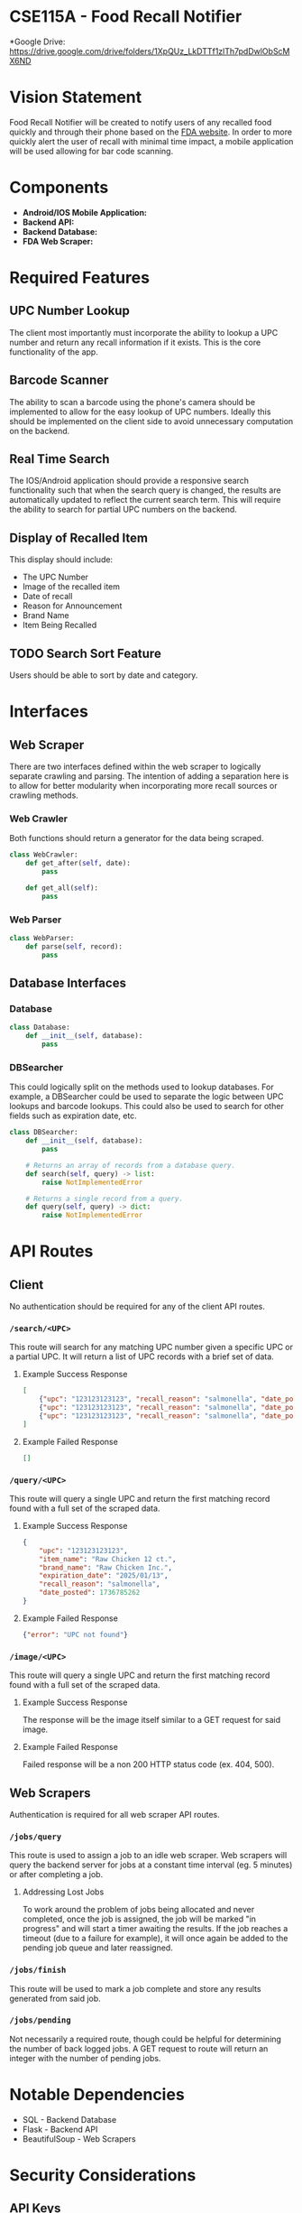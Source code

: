 * CSE115A - Food Recall Notifier

*Google Drive: https://drive.google.com/drive/folders/1XpQUz_LkDTTf1zlTh7pdDwlObScMX6ND

* Vision Statement

Food Recall Notifier will be created to notify users of any recalled food quickly and through their phone based on the [[https://www.fda.gov/safety/recalls-market-withdrawals-safety-alerts][FDA website]]. In order to more quickly alert the user of recall with minimal time impact, a mobile application will be used allowing for bar code scanning.

* Components

+ *Android/IOS Mobile Application:*
+ *Backend API:*
+ *Backend Database:*
+ *FDA Web Scraper:*

* Required Features

** UPC Number Lookup

The client most importantly must incorporate the ability to lookup a UPC number and return any recall information if it exists. This is the core functionality of the app.

** Barcode Scanner

The ability to scan a barcode using the phone's camera should be implemented to allow for the easy lookup of UPC numbers. Ideally this should be implemented on the client side to avoid unnecessary computation on the backend.

** Real Time Search

The IOS/Android application should provide a responsive search functionality such that when the search query is changed, the results are automatically updated to reflect the current search term. This will require the ability to search for partial UPC numbers on the backend.

** Display of Recalled Item

This display should include:
+ The UPC Number
+ Image of the recalled item
+ Date of recall
+ Reason for Announcement
+ Brand Name
+ Item Being Recalled

** TODO Search Sort Feature

Users should be able to sort by date and category.

* Interfaces

** Web Scraper

There are two interfaces defined within the web scraper to logically separate crawling and parsing. The intention of adding a separation here is to allow for better modularity when incorporating more recall sources or crawling methods.

*** Web Crawler

Both functions should return a generator for the data being scraped.

#+begin_src python
class WebCrawler:
    def get_after(self, date):
        pass

    def get_all(self):
        pass
#+end_src

*** Web Parser

#+begin_src python
class WebParser:
    def parse(self, record):
        pass
#+end_src

** Database Interfaces

*** Database

#+begin_src python
class Database:
    def __init__(self, database):
        pass
#+end_src

*** DBSearcher

This could logically split on the methods used to lookup databases. For example, a DBSearcher could be used to separate the logic between UPC lookups and barcode lookups. This could also be used to search for other fields such as expiration date, etc.

#+begin_src python
class DBSearcher:
    def __init__(self, database):
        pass

    # Returns an array of records from a database query.
    def search(self, query) -> list:
        raise NotImplementedError

    # Returns a single record from a query.
    def query(self, query) -> dict:
        raise NotImplementedError
#+end_src

* API Routes

** Client

No authentication should be required for any of the client API routes.

*** ~/search/<UPC>~

This route will search for any matching UPC number given a specific UPC or a partial UPC. It will return a list of UPC records with a brief set of data.

**** Example Success Response

#+begin_src json
[
    {"upc": "123123123123", "recall_reason": "salmonella", "date_posted": 1736785262},
    {"upc": "123123123123", "recall_reason": "salmonella", "date_posted": 1736785262},
    {"upc": "123123123123", "recall_reason": "salmonella", "date_posted": 1736785262}
]
#+end_src

**** Example Failed Response

#+begin_src json
[]
#+end_src

*** ~/query/<UPC>~

This route will query a single UPC and return the first matching record found with a full set of the scraped data.

**** Example Success Response

#+begin_src json
{
    "upc": "123123123123",
    "item_name": "Raw Chicken 12 ct.",
    "brand_name": "Raw Chicken Inc.",
    "expiration_date": "2025/01/13",
    "recall_reason": "salmonella",
    "date_posted": 1736785262
}
#+end_src

**** Example Failed Response

#+begin_src json
{"error": "UPC not found"}
#+end_src

*** ~/image/<UPC>~

This route will query a single UPC and return the first matching record found with a full set of the scraped data.

**** Example Success Response

The response will be the image itself similar to a GET request for said image.

**** Example Failed Response

Failed response will be a non 200 HTTP status code (ex. 404, 500).


** Web Scrapers

Authentication is required for all web scraper API routes.

*** ~/jobs/query~

This route is used to assign a job to an idle web scraper. Web scrapers will query the backend server for jobs at a constant time interval (eg. 5 minutes) or after completing a job.

**** Addressing Lost Jobs

To work around the problem of jobs being allocated and never completed, once the job is assigned, the job will be marked "in progress" and will start a timer awaiting the results. If the job reaches a timeout (due to a failure for example), it will once again be added to the pending job queue and later reassigned.

*** ~/jobs/finish~

This route will be used to mark a job complete and store any results generated from said job.

*** ~/jobs/pending~

Not necessarily a required route, though could be helpful for determining the number of back logged jobs. A GET request to route will return an integer with the number of pending jobs.

* Notable Dependencies

+ SQL - Backend Database
+ Flask - Backend API
+ BeautifulSoup - Web Scrapers

* Security Considerations

** API Keys

In our current plan, the client will never write to the database and will only ever read based on a UPC number. To prevent a malicious request from writing to the database using the same API calls used by the web scraper, we will need to employ API keys.

